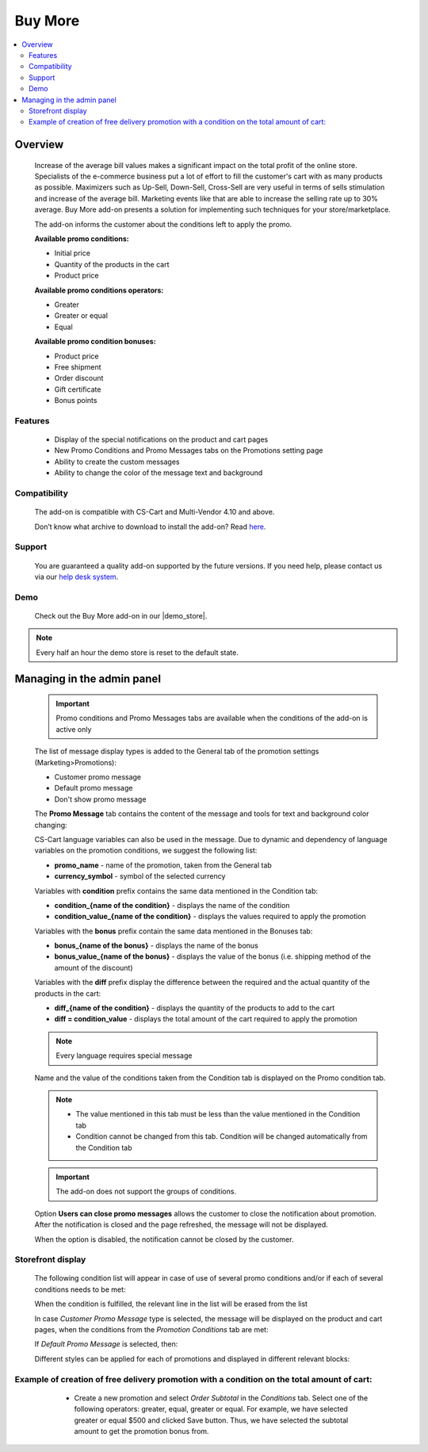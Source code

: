 ********
Buy More
********

.. raw:: html

    <div class="buy-now">
        <a href="https://marketplace.simtechdev.com/landing/100000292" class="btn buy-now__btn">Buy now</a>
    </div>



.. contents::
    :local: 
    :depth: 3

--------
Overview
--------

    Increase of the average bill values makes a significant impact on the total profit of the online store. Specialists of the e-commerce business put a lot of effort to fill the customer's cart with as many products as possible. Maximizers such as Up-Sell, Down-Sell, Cross-Sell are very useful in terms of sells stimulation and increase of the average bill. Marketing events like that are able to increase the selling rate up to 30% average. Buy More add-on presents a solution for implementing such techniques for your store/marketplace. 

    The add-on informs the customer about the conditions left to apply the promo.

    **Available promo conditions:**

    * Initial price

    * Quantity of the products in the cart

    * Product price

    **Available promo conditions operators:**

    * Greater

    * Greater or equal

    * Equal

    **Available promo condition bonuses:**

    * Product price

    * Free shipment

    * Order discount

    * Gift certificate

    * Bonus points

========
Features
========

    * Display of the special notifications on the product and cart pages

    * New Promo Conditions and Promo Messages tabs on the Promotions setting page

    * Ability to create the custom messages

    * Ability to change the color of the message text and background

=============
Compatibility
=============

    The add-on is compatible with CS-Cart and Multi-Vendor 4.10 and above.

    Don’t know what archive to download to install the add-on? Read `here <https://www.simtechdev.com/docs/faq/index.html#what-archive-do-i-download>`_.

=======
Support
=======

    You are guaranteed a quality add-on supported by the future versions. If you need help, please contact us via our `help desk system <http://www.simtechdev.com/helpdesk>`_.

====
Demo
====

    Check out the Buy More add-on in our |demo_store|.

.. |demo_store| raw:: html

   <!--noindex--><a href="http://buy-more.demo.simtechdev.com/" target="_blank" rel="nofollow">demo store</a><!--/noindex-->

.. note::
    
    Every half an hour the demo store is reset to the default state. 

---------------------------
Managing in the admin panel
---------------------------

    .. important::
        Promo conditions and Promo Messages tabs are available when the conditions of the add-on is active only

    The list of message display types is added to the General tab of the promotion settings (Marketing>Promotions):

    * Customer promo message

    * Default promo message

    * Don't show promo message

    .. fancybox:: img/bm_1.png
        :alt: Promo message options

    The **Promo Message** tab contains the content of the message and tools for text and background color changing:

    .. fancybox:: img/bm_2.png
        :alt: Promo message content

    CS-Cart language variables can also be used in the message.  Due to dynamic and dependency of language variables on the promotion conditions, we suggest the following list:

    * **promo_name** - name of the promotion, taken from the General tab

    * **currency_symbol** - symbol of the selected currency

    Variables with **condition** prefix contains the same data mentioned in the Condition tab:

    * **condition_{name of the condition}** - displays the name of the condition

    * **condition_value_{name of the condition}** - displays the values required to apply the promotion

    Variables with the **bonus** prefix contain the same data mentioned in the Bonuses tab:

    * **bonus_{name of the bonus}** -  displays the name of the bonus

    * **bonus_value_{name of the bonus}** - displays the value of the bonus (i.e. shipping method of the amount of the discount)

    Variables with the **diff** prefix display the difference between the required and the actual quantity of the products in the cart:

    * **diff_{name of the condition}** -  displays the quantity of the products to add to the cart

    * **diff = condition_value** - displays the total amount of the cart required to apply the promotion

    .. note::
        Every language requires special message

    Name and the value of the conditions taken from the Condition tab is displayed on the Promo condition tab.

    .. note::
        * The value mentioned in this tab must be less than the value mentioned in the Condition tab

        * Condition cannot be changed from this tab. Condition will be changed automatically from the Condition tab

    .. fancybox:: img/bm_3.png
        :alt: Promo conditions

    .. important::
        The add-on does not support the groups of conditions. 

    Option **Users can close promo messages** allows the customer to close the notification about promotion. After the notification is closed and the page refreshed, the message will not be displayed.

    .. fancybox:: img/bm_4.png
        :alt: add-on settings

    .. fancybox:: img/bm_5.png
        :alt: Option available

    When the option is disabled, the notification cannot be closed by the customer.

    ..  fancybox:: img/bm_6.png
        :alt: Option unavailable

==================
Storefront display
==================

    The following condition list will appear in case of use of several promo conditions and/or if each of several conditions needs to be met: 

    .. fancybox:: img/bm_7.png
        :alt: List

    When the condition is fulfilled, the relevant line in the list will be erased from the list

    .. fancybox:: img/bm_7.png
        :alt: Fulfilled condition list

    In case *Customer Promo Message* type is selected, the message will be displayed on the product and cart pages, when the conditions from the *Promotion Conditions* tab are met:

    .. fancybox:: img/bm_9.png
        :alt: Custom promo message

    If *Default Promo Message* is selected, then:

    .. fancybox:: img/bm_10.png
        :alt: Default promo message

    Different styles can be applied for each of promotions and displayed in different relevant blocks: 

    .. fancybox:: img/bm_11.png
        :alt: Style change

============================================================================================
Example of creation of free delivery promotion with a condition on the total amount of cart:
============================================================================================

        * Create a new promotion and select *Order Subtotal* in the *Conditions* tab. Select one of the following operators: greater, equal, greater or equal. For example, we have selected greater or equal $500 and clicked Save button. Thus, we have selected the subtotal amount to get the promotion bonus from.

    .. fancybox:: img/bm_12.png
        :alt: Conditions tab

        * *Promotion conditions* tab will appear once we have saved the condition. Insert there the subtotal amount to start display the message from. We have inserted $150 as an example. Click save:

    .. fancybox:: img/bm_13.png
        :alt: Promotion conditions tab

        * We are able to select color of the text and background of the message. Text field can be left blank in case the *Default Promo Message* is selected on the *General* tab.

    .. fancybox:: img/bm_14.png
        :alt: Change color

        * Open the storefront and add some product to the cart. After the total amount of the cart will make $150 the following message will appear:

    .. fancybox:: img/bm_15.png
        :alt: Finel message

